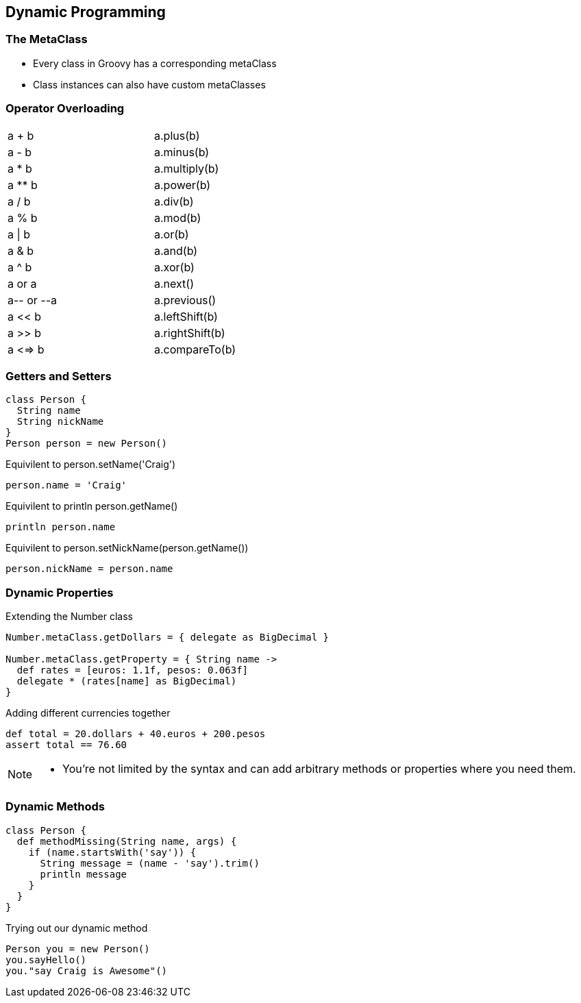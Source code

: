 == Dynamic Programming

=== The MetaClass

* Every class in Groovy has a corresponding metaClass
* Class instances can also have custom metaClasses

=== Operator Overloading

[role='operators',width=50]
|===

| a + b       | a.plus(b)

| a - b       | a.minus(b)

| a * b       | a.multiply(b)

| a ** b      | a.power(b)

| a / b       | a.div(b)

| a % b       | a.mod(b) 

| a \| b       | a.or(b)

| a & b       | a.and(b)

| a ^ b       | a.xor(b)

| a++ or ++a  | a.next()

| a-- or --a  | a.previous()

| a << b      | a.leftShift(b)

| a >> b      | a.rightShift(b)

| a <=> b     | a.compareTo(b)

|===

=== Getters and Setters

[source,groovy,role='fragment']
----
class Person {
  String name
  String nickName
}
Person person = new Person()
----

[source,groovy,role='fragment']
.Equivilent to person.setName('Craig')
----
person.name = 'Craig' 
----

[source,groovy,role='fragment']
.Equivilent to println person.getName()
----
println person.name
----

[source,groovy,role='fragment']
.Equivilent to person.setNickName(person.getName())
----
person.nickName = person.name
----
 
=== Dynamic Properties

[source,groovy,role='fragment']
.Extending the Number class
----
Number.metaClass.getDollars = { delegate as BigDecimal }

Number.metaClass.getProperty = { String name ->
  def rates = [euros: 1.1f, pesos: 0.063f]
  delegate * (rates[name] as BigDecimal)
}
----

[source,groovy,role='fragment']
.Adding different currencies together
----
def total = 20.dollars + 40.euros + 200.pesos
assert total == 76.60
----

[NOTE.speaker]
--
* You’re not limited by the syntax and can add arbitrary methods or properties where you need them.
--

=== Dynamic Methods

[.source.groovy.fragment]
----
class Person {
  def methodMissing(String name, args) {
    if (name.startsWith('say')) {
      String message = (name - 'say').trim()
      println message
    }
  }
}
----

[.source.groovy.fragment]
.Trying out our dynamic method
----
Person you = new Person()
you.sayHello()
you."say Craig is Awesome"()
----
